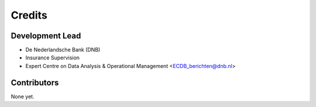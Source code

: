 =======
Credits
=======

Development Lead
----------------

* De Nederlandsche Bank (DNB)
* Insurance Supervision
* Expert Centre on Data Analysis & Operational Management <ECDB_berichten@dnb.nl>

Contributors
------------

None yet.
